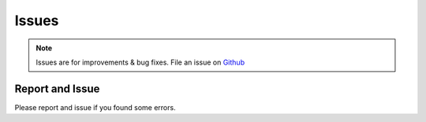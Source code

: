 Issues
======

.. note::
    Issues are for improvements & bug fixes. File an issue on `Github <https://github.com/gerardvidamo/Fleximi/issues>`_

Report and Issue
----------------

Please report and issue if you found some errors.